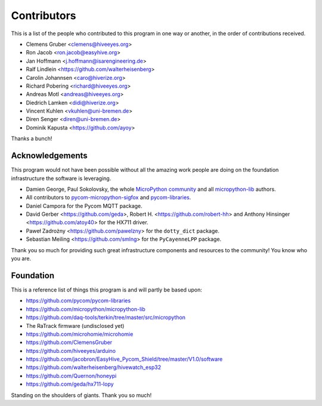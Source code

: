 ############
Contributors
############
This is a list of the people who contributed to this program in
one way or another, in the order of contributions received.

* Clemens Gruber <clemens@hiveeyes.org>
* Ron Jacob <ron.jacob@easyhive.org>
* Jan Hoffmann <j.hoffmann@isarengineering.de>
* Ralf Lindlein <https://github.com/walterheisenberg>
* Carolin Johannsen <caro@hiverize.org>
* Richard Pobering <richard@hiveeyes.org>
* Andreas Motl <andreas@hiveeyes.org>
* Diedrich Lamken <didi@hiverize.org>
* Vincent Kuhlen <vkuhlen@uni-bremen.de>
* Diren Senger <diren@uni-bremen.de>
* Dominik Kapusta <https://github.com/ayoy>

Thanks a bunch!


****************
Acknowledgements
****************
This program would not have been possible without all the amazing work
people are doing on the foundation infrastructure the software is leveraging.

- Damien George, Paul Sokolovsky, the whole `MicroPython community`_
  and all `micropython-lib`_ authors.
- All contributors to `pycom-micropython-sigfox`_ and `pycom-libraries`_.
- Daniel Campora for the Pycom MQTT package.
- David Gerber <https://github.com/geda>, Robert H. <https://github.com/robert-hh> and
  Anthony Hinsinger <https://github.com/atoy40> for the HX711 driver.
- Paweł Zadrożny <https://github.com/pawelzny> for the ``dotty_dict`` package.
- Sebastian Meiling <https://github.com/smlng> for the ``PyCayenneLPP`` package.

Thank you so much for providing such great infrastructure
components and resources to the community! You know who you are.

.. _MicroPython community: https://github.com/micropython/micropython/graphs/contributors
.. _micropython-lib: - https://github.com/micropython/micropython-lib
.. _pycom-micropython-sigfox: https://github.com/pycom/pycom-micropython-sigfox
.. _pycom-libraries: https://github.com/pycom/pycom-libraries


**********
Foundation
**********
This is a reference list of things this program is and will partly be based upon:

- https://github.com/pycom/pycom-libraries
- https://github.com/micropython/micropython-lib
- https://github.com/daq-tools/terkin/tree/master/src/micropython
- The RaTrack firmware (undisclosed yet)
- https://github.com/microhomie/microhomie
- https://github.com/ClemensGruber
- https://github.com/hiveeyes/arduino
- https://github.com/jacobron/EasyHive_Pycom_Shield/tree/master/V1.0/software
- https://github.com/walterheisenberg/hivewatch_esp32
- https://github.com/Quernon/honeypi
- https://github.com/geda/hx711-lopy

Standing on the shoulders of giants. Thank you so much!
